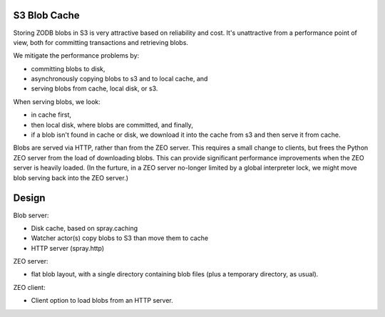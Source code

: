S3 Blob Cache
=============

Storing ZODB blobs in S3 is very attractive based on reliability and
cost.  It's unattractive from a performance point of view, both for
committing transactions and retrieving blobs.

We mitigate the performance problems by:

- committing blobs to disk,

- asynchronously copying blobs to s3 and to local cache, and

- serving blobs from cache, local disk, or s3.

When serving blobs, we look:

- in cache first,

- then local disk, where blobs are committed, and finally,

- if a blob isn't found in cache or disk, we download it into the
  cache from s3 and then serve it from cache.

Blobs are served via HTTP, rather than from the ZEO server.  This
requires a small change to clients, but frees the Python ZEO server
from the load of downloading blobs. This can provide significant
performance improvements when the ZEO server is heavily loaded.
(In the furture, in a ZEO server no-longer limited by a global
interpreter lock, we might move blob serving back into the ZEO
server.)

Design
======

Blob server:

- Disk cache, based on spray.caching

- Watcher actor(s) copy blobs to S3 than move them to cache

- HTTP server (spray.http)

ZEO server:

- flat blob layout, with a single directory containing blob files
  (plus a temporary directory, as usual).

ZEO client:

- Client option to load blobs from an HTTP server.
